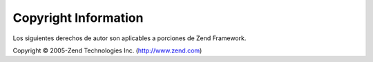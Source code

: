 .. EN-Revision: none
.. _copyrights:

*********************
Copyright Information
*********************

Los siguientes derechos de autor son aplicables a porciones de Zend Framework.

Copyright © 2005-Zend Technologies Inc. (`http://www.zend.com`_)



.. _`http://www.zend.com`: http://www.zend.com
